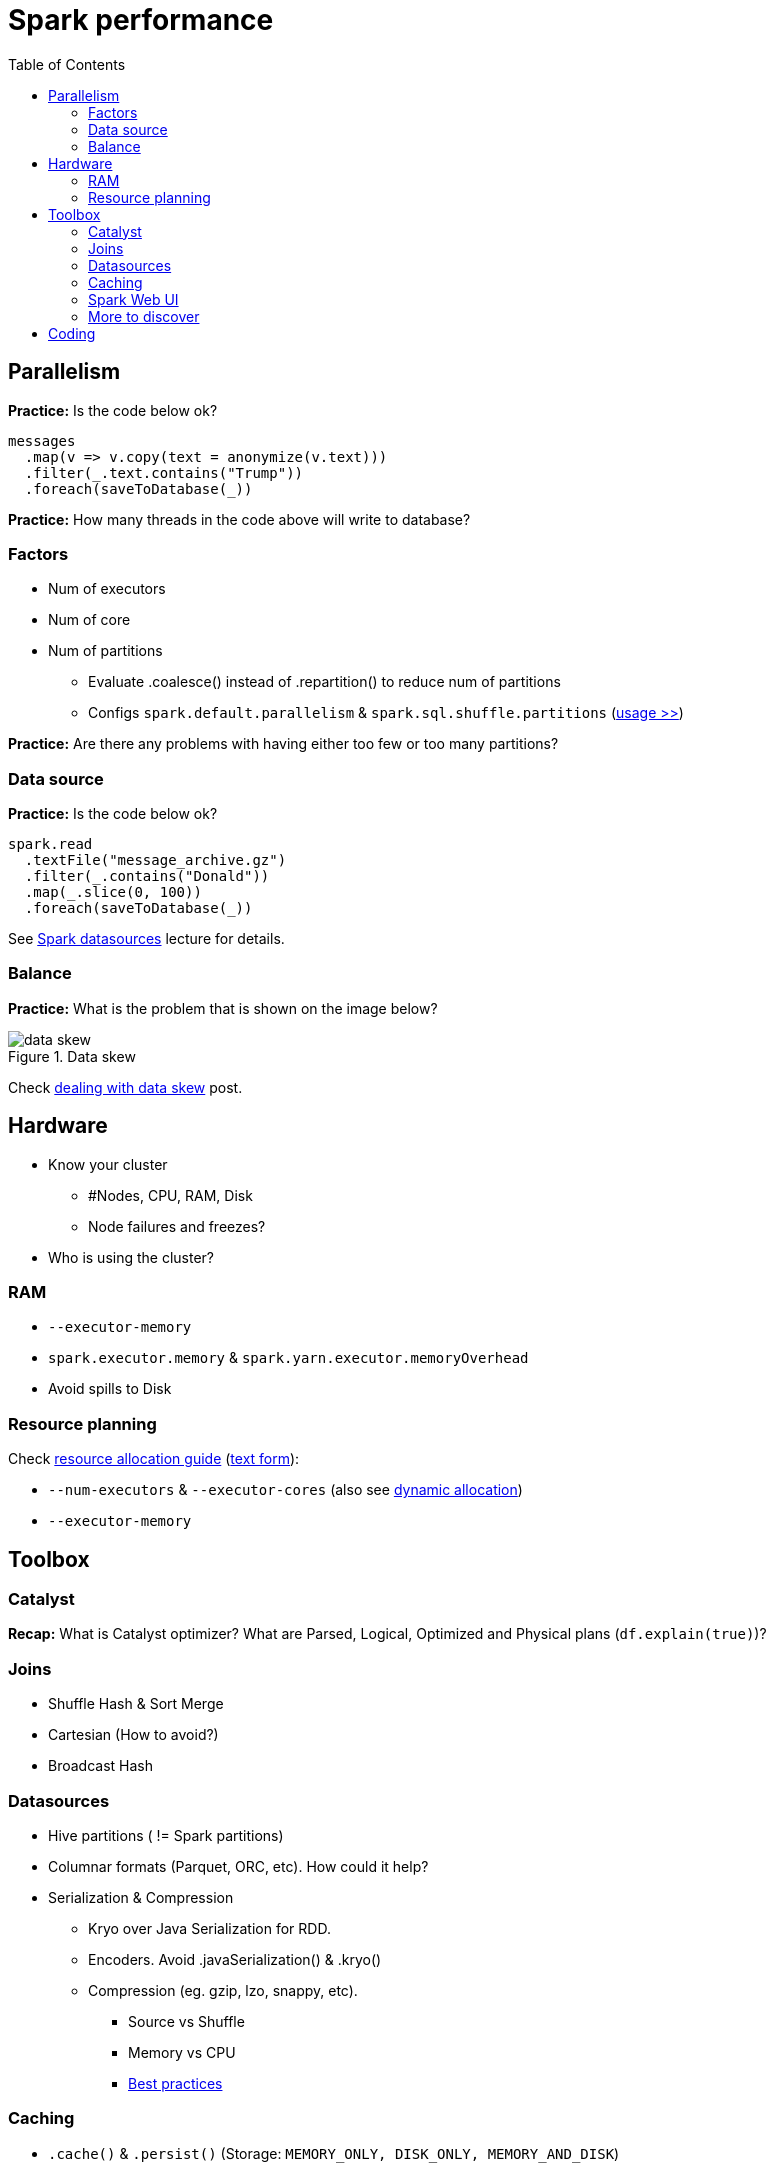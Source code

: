 :toclevels: 2
:toc:

= Spark performance

ifndef::env-github[]
++++
<style>
  .imageblock > .title {
    text-align: inherit;
  }
</style>
++++
endif::[]

== Parallelism

*Practice:*
Is the code below ok?

[source]
----
messages
  .map(v => v.copy(text = anonymize(v.text)))
  .filter(_.text.contains("Trump"))
  .foreach(saveToDatabase(_))
----

*Practice:*
How many threads in the code above will write to database?

=== Factors

* Num of executors
* Num of core
* Num of partitions
** Evaluate .coalesce() instead of .repartition() to reduce num of partitions
** Configs `spark.default.parallelism` & `spark.sql.shuffle.partitions`
(https://stackoverflow.com/questions/45704156/what-is-the-difference-between-spark-sql-shuffle-partitions-and-spark-default-pa/45704560#45704560[usage >>])

*Practice:*
Are there any problems with having either too few or too many partitions?

=== Data source

*Practice:*
Is the code below ok?

[source]
----
spark.read
  .textFile("message_archive.gz")
  .filter(_.contains("Donald"))
  .map(_.slice(0, 100))
  .foreach(saveToDatabase(_))
----

See link:../lecture-spark-datasources/lecture-spark-datasources.adoc[Spark datasources] lecture for details.

=== Balance

*Practice:* What is the problem that is shown on the image below?

.Data skew
image::materials/data_skew.png[align="center"]

Check https://www.davidmcginnis.net/post/spark-job-optimization-dealing-with-data-skew[dealing with data skew] post.

== Hardware

* Know your cluster
** #Nodes, CPU, RAM, Disk
** Node failures and freezes?
* Who is using the cluster?

=== RAM

* `--executor-memory`
* `spark.executor.memory` & `spark.yarn.executor.memoryOverhead`
* Avoid spills to Disk

=== Resource planning

Check https://www.coursera.org/lecture/big-data-analysis/resource-allocation-eCA3W[resource allocation guide]
(https://spoddutur.github.io/spark-notes/distribution_of_executors_cores_and_memory_for_spark_application.html[text form]):

* `--num-executors` & `--executor-cores`
(also see https://www.coursera.org/lecture/big-data-analysis/dynamic-allocation-xRflN[dynamic allocation])
* `--executor-memory`

== Toolbox

=== Catalyst

*Recap:* What is Catalyst optimizer?
What are Parsed, Logical, Optimized and Physical plans (`df.explain(true)`)?

=== Joins

* Shuffle Hash & Sort Merge
* Cartesian (How to avoid?)
* Broadcast Hash

=== Datasources

* Hive partitions ( != Spark partitions)
* Columnar formats (Parquet, ORC, etc). How could it help?
* Serialization & Compression
** Kryo over Java Serialization for RDD.
** Encoders. Avoid .javaSerialization() & .kryo()
** Compression (eg. gzip, lzo, snappy, etc).
*** Source vs Shuffle
*** Memory vs CPU
*** https://www.youtube.com/watch?v=MKJq2CrzCno[Best practices]

=== Caching

* `.cache()` & `.persist()` (Storage: `MEMORY_ONLY, DISK_ONLY, MEMORY_AND_DISK`)
* `.checkpoint()` is more reliable, but slower
More >>
* https://www.coursera.org/lecture/big-data-analysis/persistance-and-checkpointing-qE6wK[Details >>]

*Practice:* When should you cache data?

=== Spark Web UI

.https://spark.apache.org/docs/3.0.0-preview/web-ui.html[Web UI >>]
image::materials/spark_web_ui.png[align="center"]

=== More to discover

* OFF-Heap persistence
* Vectorized UDFs
* Spark & GPU
* ...

== Coding

*Practice:* Is the code below ok?

.Example #1
[source]
----
val young = users
  .filter(_.birth.after(d20200101))
  .count()

if (young > 0) {
  logger.warn("Too young customers were detected")
}
----

.Example #2
[source]
----
msgs
  .join(usrs, msgs.col("user") === usrs.col("id"))
  .groupBy(col("user"))
  .count()
  .filter(col("user") contains "Donald")
----

.Example #3
[source]
----
val byUser = msgs
  .filter(col("user") contains "Donald")
  .groupBy("date")
  .count()

val aboutUser = msgs
  .filter(col("text") contains "Donald")
  .groupBy("date")
  .count()

byUser
  .join(aboutUser, "date")
  .withColumn("sent", byUser("count"))
  .withColumn("mentions", aboutUser("count"))
----

*Practice:*

* Check execution plan for you project (`.explain()`). Share with Mentor
* Check execution with Spark Web UI. Share screenshots with Mentor

